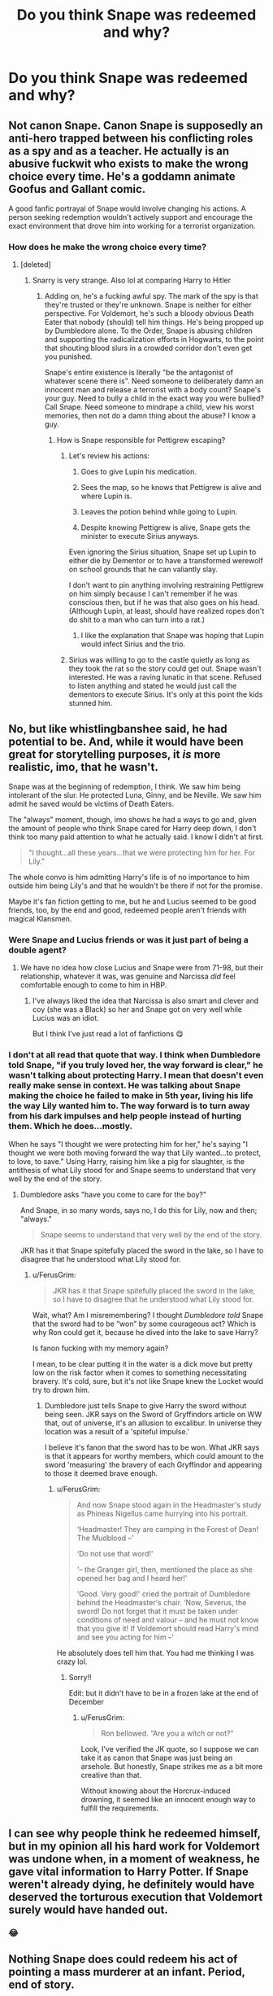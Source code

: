 #+TITLE: Do you think Snape was redeemed and why?

* Do you think Snape was redeemed and why?
:PROPERTIES:
:Author: tonosif
:Score: 8
:DateUnix: 1611608327.0
:DateShort: 2021-Jan-26
:FlairText: Discussion
:END:

** Not canon Snape. Canon Snape is supposedly an anti-hero trapped between his conflicting roles as a spy and as a teacher. He actually is an abusive fuckwit who exists to make the wrong choice every time. He's a goddamn animate Goofus and Gallant comic.

A good fanfic portrayal of Snape would involve changing his actions. A person seeking redemption wouldn't actively support and encourage the exact environment that drove him into working for a terrorist organization.
:PROPERTIES:
:Author: TrailingOffMidSente
:Score: 20
:DateUnix: 1611613854.0
:DateShort: 2021-Jan-26
:END:

*** How does he make the wrong choice every time?
:PROPERTIES:
:Author: tonosif
:Score: 2
:DateUnix: 1611614008.0
:DateShort: 2021-Jan-26
:END:

**** [deleted]
:PROPERTIES:
:Score: 16
:DateUnix: 1611619116.0
:DateShort: 2021-Jan-26
:END:

***** Snarry is very strange. Also lol at comparing Harry to Hitler
:PROPERTIES:
:Author: tonosif
:Score: 6
:DateUnix: 1611619367.0
:DateShort: 2021-Jan-26
:END:

****** Adding on, he's a fucking awful spy. The mark of the spy is that they're trusted or they're unknown. Snape is neither for either perspective. For Voldemort, he's such a bloody obvious Death Eater that nobody (should) tell him things. He's being propped up by Dumbledore alone. To the Order, Snape is abusing children and supporting the radicalization efforts in Hogwarts, to the point that shouting blood slurs in a crowded corridor don't even get you punished.

Snape's entire existence is literally "be the antagonist of whatever scene there is". Need someone to deliberately damn an innocent man and release a terrorist with a body count? Snape's your guy. Need to bully a child in the exact way you were bullied? Call Snape. Need someone to mindrape a child, view his worst memories, then not do a damn thing about the abuse? I know a guy.
:PROPERTIES:
:Author: TrailingOffMidSente
:Score: 23
:DateUnix: 1611622023.0
:DateShort: 2021-Jan-26
:END:

******* How is Snape responsible for Pettigrew escaping?
:PROPERTIES:
:Author: tonosif
:Score: 2
:DateUnix: 1611622986.0
:DateShort: 2021-Jan-26
:END:

******** Let's review his actions:

1) Goes to give Lupin his medication.

2) Sees the map, so he knows that Pettigrew is alive and where Lupin is.

3) Leaves the potion behind while going to Lupin.

4) Despite knowing Pettigrew is alive, Snape gets the minister to execute Sirius anyways.

Even ignoring the Sirius situation, Snape set up Lupin to either die by Dementor or to have a transformed werewolf on school grounds that he can valiantly slay.

I don't want to pin anything involving restraining Pettigrew on him simply because I can't remember if he was conscious then, but if he was that also goes on his head. (Although Lupin, at least, should have realized ropes don't do shit to a man who can turn into a rat.)
:PROPERTIES:
:Author: TrailingOffMidSente
:Score: 17
:DateUnix: 1611623598.0
:DateShort: 2021-Jan-26
:END:

********* I like the explanation that Snape was hoping that Lupin would infect Sirius and the trio.
:PROPERTIES:
:Author: Hellstrike
:Score: 5
:DateUnix: 1611660265.0
:DateShort: 2021-Jan-26
:END:


******** Sirius was willing to go to the castle quietly as long as they took the rat so the story could get out. Snape wasn't interested. He was a raving lunatic in that scene. Refused to listen anything and stated he would just call the dementors to execute Sirius. It's only at this point the kids stunned him.
:PROPERTIES:
:Author: streakermaximus
:Score: 11
:DateUnix: 1611623934.0
:DateShort: 2021-Jan-26
:END:


** No, but like whistlingbanshee said, he had potential to be. And, while it would have been great for storytelling purposes, it /is/ more realistic, imo, that he wasn't.

Snape was at the beginning of redemption, I think. We saw him being intolerant of the slur. He protected Luna, Ginny, and be Neville. We saw him admit he saved would be victims of Death Eaters.

The "always" moment, though, imo shows he had a ways to go and, given the amount of people who think Snape cared for Harry deep down, I don't think too many paid attention to what he actually said. I know I didn't at first.

#+begin_quote
  "I thought...all these years...that we were protecting him for her. For Lily."
#+end_quote

The whole convo is him admitting Harry's life is of no importance to him outside him being Lily's and that he wouldn't be there if not for the promise.

Maybe it's fan fiction getting to me, but he and Lucius seemed to be good friends, too, by the end and good, redeemed people aren't friends with magical Klansmen.
:PROPERTIES:
:Author: Ash_Lestrange
:Score: 26
:DateUnix: 1611613758.0
:DateShort: 2021-Jan-26
:END:

*** Were Snape and Lucius friends or was it just part of being a double agent?
:PROPERTIES:
:Author: tonosif
:Score: 3
:DateUnix: 1611613959.0
:DateShort: 2021-Jan-26
:END:

**** We have no idea how close Lucius and Snape were from 71-98, but their relationship, whatever it was, was genuine and Narcissa /did/ feel comfortable enough to come to him in HBP.
:PROPERTIES:
:Author: Ash_Lestrange
:Score: 17
:DateUnix: 1611614271.0
:DateShort: 2021-Jan-26
:END:

***** I've always liked the idea that Narcissa is also smart and clever and coy (she was a Black) so her and Snape got on very well while Lucius was an idiot.

But I think I've just read a lot of fanfictions 😋
:PROPERTIES:
:Author: WhistlingBanshee
:Score: 6
:DateUnix: 1611615708.0
:DateShort: 2021-Jan-26
:END:


*** I don't at all read that quote that way. I think when Dumbledore told Snape, "if you truly loved her, the way forward is clear," he wasn't talking about protecting Harry. I mean that doesn't even really make sense in context. He was talking about Snape making the choice he failed to make in 5th year, living his life the way Lily wanted him to. The way forward is to turn away from his dark impulses and help people instead of hurting them. Which he does...mostly.

When he says "I thought we were protecting him for her," he's saying "I thought we were both moving forward the way that Lily wanted...to protect, to love, to save." Using Harry, raising him like a pig for slaughter, is the antithesis of what Lily stood for and Snape seems to understand that very well by the end of the story.
:PROPERTIES:
:Author: Langlie
:Score: 4
:DateUnix: 1611634911.0
:DateShort: 2021-Jan-26
:END:

**** Dumbledore asks "have you come to care for the boy?"

And Snape, in so many words, says no, I do this for Lily, now and then; "always."

#+begin_quote
  Snape seems to understand that very well by the end of the story.
#+end_quote

JKR has it that Snape spitefully placed the sword in the lake, so I have to disagree that he understood what Lily stood for.
:PROPERTIES:
:Author: Ash_Lestrange
:Score: 5
:DateUnix: 1611636308.0
:DateShort: 2021-Jan-26
:END:

***** u/FerusGrim:
#+begin_quote
  JKR has it that Snape spitefully placed the sword in the lake, so I have to disagree that he understood what Lily stood for.
#+end_quote

Wait, what? Am I misremembering? I thought /Dumbledore told/ Snape that the sword had to be “won” by some courageous act? Which is why Ron could get it, because he dived into the lake to save Harry?

Is fanon fucking with my memory again?

I mean, to be clear putting it in the water is a dick move but pretty low on the risk factor when it comes to something necessitating bravery. It's cold, sure, but it's not like Snape knew the Locket would try to drown him.
:PROPERTIES:
:Author: FerusGrim
:Score: 1
:DateUnix: 1611655209.0
:DateShort: 2021-Jan-26
:END:

****** Dumbledore just tells Snape to give Harry the sword without being seen. JKR says on the Sword of Gryffindors article on WW that, out of universe, it's an allusion to excalibur. In universe they location was a result of a 'spiteful impulse.'

I believe it's fanon that the sword has to be won. What JKR says is that it appears for worthy members, which could amount to the sword 'measuring' the bravery of each Gryffindor and appearing to those it deemed brave enough.
:PROPERTIES:
:Author: Ash_Lestrange
:Score: 2
:DateUnix: 1611657460.0
:DateShort: 2021-Jan-26
:END:

******* u/FerusGrim:
#+begin_quote
  And now Snape stood again in the Headmaster's study as Phineas Nigellus came hurrying into his portrait.

  ‘Headmaster! They are camping in the Forest of Dean! The Mudblood --'

  ‘Do not use that word!'

  ‘-- the Granger girl, then, mentioned the place as she opened her bag and I heard her!'

  ‘Good. Very good!' cried the portrait of Dumbledore behind the Headmaster's chair. ‘Now, Severus, the sword! Do not forget that it must be taken under conditions of need and valour -- and he must not know that you give it! If Voldemort should read Harry's mind and see you acting for him --'
#+end_quote

He absolutely does tell him that. You had me thinking I was crazy lol.
:PROPERTIES:
:Author: FerusGrim
:Score: 3
:DateUnix: 1611668333.0
:DateShort: 2021-Jan-26
:END:

******** Sorry!!

Edit: but it didn't have to be in a frozen lake at the end of December
:PROPERTIES:
:Author: Ash_Lestrange
:Score: 1
:DateUnix: 1611677111.0
:DateShort: 2021-Jan-26
:END:

********* u/FerusGrim:
#+begin_quote
  Ron bellowed. “Are you a witch or not?"
#+end_quote

Look, I've verified the JK quote, so I suppose we can take it as canon that Snape was just being an arsehole. But honestly, Snape strikes me as a bit more creative than that.

Without knowing about the Horcrux-induced drowning, it seemed like an innocent enough way to fulfill the requirements.
:PROPERTIES:
:Author: FerusGrim
:Score: 1
:DateUnix: 1611679598.0
:DateShort: 2021-Jan-26
:END:


** I can see why people think he redeemed himself, but in my opinion all his hard work for Voldemort was undone when, in a moment of weakness, he gave vital information to Harry Potter. If Snape weren't already dying, he definitely would have deserved the torturous execution that Voldemort surely would have handed out.
:PROPERTIES:
:Author: callmesalticidae
:Score: 8
:DateUnix: 1611629192.0
:DateShort: 2021-Jan-26
:END:

*** 😂
:PROPERTIES:
:Author: tonosif
:Score: 5
:DateUnix: 1611629474.0
:DateShort: 2021-Jan-26
:END:


** Nothing Snape does could redeem his act of pointing a mass murderer at an infant. Period, end of story.

People will say "oh, but he went to Dumbledore to try and switch sides!!!" but that ignores the fact that until he found out Voldemort was going after the woman he was obsessed with, Snape didn't give two shits about the nameless infant that his boss was going to kill.

Hell, if Harry had been born at the end of June, and the prophecy clearly pointed to Neville, would Snape have bothered to switch sides? Would he have felt ANY guilt at all? No. Therefore, he is someone who willingly engaged in a conspiracy to murder an infant.

Nothing can redeem that. What a shame his death was so quick.
:PROPERTIES:
:Score: 18
:DateUnix: 1611614873.0
:DateShort: 2021-Jan-26
:END:

*** How do you feel about Dumbledore? He may have remained a loyal follower of Grindelwald had Ariana not died

Also isn't his death one of the most brutal of the series?
:PROPERTIES:
:Author: tonosif
:Score: 2
:DateUnix: 1611615433.0
:DateShort: 2021-Jan-26
:END:

**** Anything shorter than sawing through his limbs with a rusty butter knife was too quick for Snape.

As for Dumbledore, I don't feel that strongly. I think he was noble in spirit, but rather stupid in execution - after all, canon Harry is pretty much an idiot, so to leave his instructions in the form of a silly riddle for the Trio to solve was pretty dumb. As far as Dumbledore/Grindelwald, I mean, it's the difference between someone saying racist things, and someone else taking part in a lynching. Just because he flirted with the idea of world domination doesn't make him anywhere near as evil as Snape.
:PROPERTIES:
:Score: 9
:DateUnix: 1611618425.0
:DateShort: 2021-Jan-26
:END:

***** Wow you really hate Snape
:PROPERTIES:
:Author: tonosif
:Score: 1
:DateUnix: 1611619062.0
:DateShort: 2021-Jan-26
:END:

****** I really do lol! Worst (as far as morality) character in the entire series. Pettigrew is a coward, but that's somewhat understandable. Voldemort is a psychopath, meaning he should have been committed as a child. Snape? He willingly joined the wizarding version of ISIS, knowing Voldemort was crazy (if he thought Voldemort was sane, he wouldn't have doubted LV would honor his request to murder Lily's husband and infant son, but leave her alive). He's... so despicable!!!

Snape is terrible, and it truly boggles my mind that anyone that has read the books likes him - much less fantasizes about him :P
:PROPERTIES:
:Score: 5
:DateUnix: 1611696841.0
:DateShort: 2021-Jan-27
:END:

******* I don't really see how Snape is worse than Pettigrew or Voldemort - they're both mass murderers. And at least Snape defects from the death eaters. Pettigrew and Voldemort never regret anything.

Lastly, who fantasizes about Snape?
:PROPERTIES:
:Author: tonosif
:Score: 2
:DateUnix: 1611697159.0
:DateShort: 2021-Jan-27
:END:

******** I don't know that we see Pettigrew (or Snape, for that matter) 'mass-murdering'. Voldemort is the only one of the three that qualifies, but as I said, he's a complete psychopath.

As for who fantasizes about Snape, I'd say a solid 20% or so of the fandom, based on the stories written about him. I agree though, it's pretty disgusting haha!
:PROPERTIES:
:Score: 2
:DateUnix: 1611801999.0
:DateShort: 2021-Jan-28
:END:

********* Pettigrew is never seen “mass-murdering” but he's said to have killed those twelve muggles and framed Sirius for it
:PROPERTIES:
:Author: tonosif
:Score: 2
:DateUnix: 1611803692.0
:DateShort: 2021-Jan-28
:END:


** No he deserved what he got as a student. Remember he was hanging out with the Jr DEs and if he was willing to use the M word on his only real friend what did he do to other muggle born students. I doubt the marauders were pranking Slytherins for just name calling. Then once out of school joined up with the magic nazis where he likely participated in at the very least the murder of muggles, Muggleborns, and the so called blood traitors only turning sides to try and save his ex friend who he lusts for without any regard for what Lily would want. Then he dishonors her memory specifically with how he treated Harry and betrayed his duties to basically an entire generation of students with how he acted. It disgusts me that JKR tried the redeem him at the last second (death isn't redemption fyi) and then had the gall to name one of Harry's kids after him.
:PROPERTIES:
:Author: cretsben
:Score: 11
:DateUnix: 1611636744.0
:DateShort: 2021-Jan-26
:END:

*** u/j3llyf1shh:
#+begin_quote
  doubt the marauders were pranking Slytherins for just name calling.
#+end_quote

the marauders weren't pranking slytherins. james [&likely sirius] were bullying randos

#+begin_quote
  It disgusts me that JKR tried the redeem him at the last second (death isn't redemption fyi)
#+end_quote

his death wasn't the redemptive part, nor was it at the last minute? his dying revelation was that he was a part of the order since he was ~21
:PROPERTIES:
:Author: j3llyf1shh
:Score: 2
:DateUnix: 1611675030.0
:DateShort: 2021-Jan-26
:END:


*** To be fair I don't think he ever kills anyone as a death eater (or else he wouldn't be so worried about killing Dumbledore)
:PROPERTIES:
:Author: tonosif
:Score: -1
:DateUnix: 1611636888.0
:DateShort: 2021-Jan-26
:END:

**** Bull shit RTK that is Rape, Torture, and Kill are common parts of initiation for these types of groups they are a magic Nazi death cult they need to be killing people.
:PROPERTIES:
:Author: cretsben
:Score: 10
:DateUnix: 1611636988.0
:DateShort: 2021-Jan-26
:END:

***** I always thought Snape was more of a spy then someone who did “field work”
:PROPERTIES:
:Author: tonosif
:Score: 1
:DateUnix: 1611638464.0
:DateShort: 2021-Jan-26
:END:

****** i disagree because Snape only went to Dumbledore after the prophecy was heard, so who was he spying on in the years before that when he was a death eater? Also Dumbledore knows he is a deatheater so he couldn't have just been a spy and must have done active work for Voldemort.
:PROPERTIES:
:Author: Lieuaman054321
:Score: 10
:DateUnix: 1611651017.0
:DateShort: 2021-Jan-26
:END:

******* He was spying on Dumbledore while working for Voldemort
:PROPERTIES:
:Author: tonosif
:Score: 1
:DateUnix: 1611664172.0
:DateShort: 2021-Jan-26
:END:

******** I thought that he just happened to overhear trelawney's interview, and that before that he was not spying on dumbledore?
:PROPERTIES:
:Author: Lieuaman054321
:Score: 5
:DateUnix: 1611664235.0
:DateShort: 2021-Jan-26
:END:

********* Idk it's been a while since I read it. I don't think it says very much about his actions as a death eater at all
:PROPERTIES:
:Author: tonosif
:Score: 1
:DateUnix: 1611664325.0
:DateShort: 2021-Jan-26
:END:

********** it doesn't tell much of why snape was at the Hog's head. However, I assumed that Snape was not spying on dumbledore as Dumbledore knew that he was a death eater, and Snape was not in the order at the time, and therefore probably would find it hard to get any information back to voldemort.
:PROPERTIES:
:Author: Lieuaman054321
:Score: 3
:DateUnix: 1611667959.0
:DateShort: 2021-Jan-26
:END:


****** And how did Snape get into a position in Voldemort's inner circle? During the second war he might have been a spy, but before the prophecy he was already a member.
:PROPERTIES:
:Author: Hellstrike
:Score: 7
:DateUnix: 1611661020.0
:DateShort: 2021-Jan-26
:END:

******* I thought he only got in the “inner circle” after killing Dumbledore
:PROPERTIES:
:Author: tonosif
:Score: 1
:DateUnix: 1611664262.0
:DateShort: 2021-Jan-26
:END:

******** No, Voldemort was expecting him at the graveyard. And those were the inner circle, not just the cannon fodder.
:PROPERTIES:
:Author: Hellstrike
:Score: 6
:DateUnix: 1611664746.0
:DateShort: 2021-Jan-26
:END:

********* I know I'm late to the party but... skills?

Snape was one of the most skillful wizards

he was a better oclumens than the dark Lord himself, we know he was good with the dark arts since childhood so we can only assume he improved with age and we also know he was a great potions master (lupins Potion) I don't find hard to believe that he got in the inner circle because of his skills and potential.
:PROPERTIES:
:Author: passingby21
:Score: 1
:DateUnix: 1613532251.0
:DateShort: 2021-Feb-17
:END:


** To quote Stannis Baratheon: A good deed does not wash away a bad one. And Snape did plenty of bad things.
:PROPERTIES:
:Author: Hellstrike
:Score: 5
:DateUnix: 1611661180.0
:DateShort: 2021-Jan-26
:END:


** No. Nothing he did ever excused or made up for the shitty things he's done. Even the so called "good things" he's done had awful motivations.

I love fics about Snape and fics where he's a decent person.... but none of that is in canon lol Choosing to do good things for shitty reasons (while continuing to do shitty things) is far from a redemption arc.
:PROPERTIES:
:Author: Coyoteclaw11
:Score: 4
:DateUnix: 1611650355.0
:DateShort: 2021-Jan-26
:END:


** No.

But he could have been and that's what annoys me. I love good Snape fanfics because he has so much potential to be a good cunning Slytherin who is spying for the two most powerful wizards in history.

He could be brilliant. He could be sly and coy and clever and sarcastic and funny and brilliant and he just isn't in the books! Probably because it's written from Harry's point of view and Harry needs to not trust him for tension.

But jesus, Snape is so so interesting as a character. We see glimpses of how interesting he could be in HBP when he's basically working for 3 different people in secret like, that's clever!! I want to see more of that man! I wish he was written with any personality that isn't "obnoxious dickhead".
:PROPERTIES:
:Author: WhistlingBanshee
:Score: 17
:DateUnix: 1611610663.0
:DateShort: 2021-Jan-26
:END:

*** Seconding this. There's a lot to be desired from Snape's “redemption,” but then again there's a lot to be desired from JKR's ethics so, like, par for the course, I guess.
:PROPERTIES:
:Author: callmesalticidae
:Score: 6
:DateUnix: 1611628835.0
:DateShort: 2021-Jan-26
:END:


** He wasn't.

He was never a good man, and nothing will change that. All his actions were fueled by obsession for someone who didn't feel the same way, yet some people believe it justifies bullying children. Absolutely not.
:PROPERTIES:
:Author: ThePotatoeQueen_
:Score: 15
:DateUnix: 1611609554.0
:DateShort: 2021-Jan-26
:END:

*** I've recentely read a post a pretty informative post that had a large of evidence supporting the thesis that Snape didn't really 'bully' children anymore than the other professors did. Stuff like McGonagall, at times, treating Neville just as badly as Snape was but Harry being more inclined to sugarcoat it because he actually liked her.

I'd also disagree about him not being a good man. He didn't present himself as one, true, but even from Harry's perspective in canon we see moments when Snape is legitimetely concerned about other people wellbeing that aren't 'Lily's son'. There's even a quote during the pensive memories in DH that was like "The only people whom i've seen die recentely are the ones i couldn't save."

So dunno.
:PROPERTIES:
:Author: archangel1996
:Score: -6
:DateUnix: 1611611543.0
:DateShort: 2021-Jan-26
:END:

**** u/Ash_Lestrange:
#+begin_quote
  Harry being more inclined to sugarcoat it because he actually liked her.
#+end_quote

Harry isn't telling the story. An occasional omniscient narrator is. And while Snape canonically takes fewer points than McGonagall, he absolutely bullies children more than she and everyone else does.

#+begin_quote
  "The only people whom i've seen die recentely are the ones i couldn't save."
#+end_quote

I never paid attention to the "lately" in the actual quote which is...interesting
:PROPERTIES:
:Author: Ash_Lestrange
:Score: 15
:DateUnix: 1611612483.0
:DateShort: 2021-Jan-26
:END:

***** [[https://www.reddit.com/r/harrypotter/comments/g7699f/snape_is_not_a_child_abuser_and_hes_possibly_the/]]

Found the post. Pretty long (tbh didn't read it all) but a few of the points explain where i'm coming from.
:PROPERTIES:
:Author: archangel1996
:Score: -3
:DateUnix: 1611613705.0
:DateShort: 2021-Jan-26
:END:

****** I've read it and I strongly disagree with it
:PROPERTIES:
:Author: Ash_Lestrange
:Score: 10
:DateUnix: 1611613799.0
:DateShort: 2021-Jan-26
:END:


**** Just because McG is an awful authority figure, that doesn't make Snape's actions any better. Or Umbridge for that matter.
:PROPERTIES:
:Author: Hellstrike
:Score: 4
:DateUnix: 1611660323.0
:DateShort: 2021-Jan-26
:END:

***** Dumbledore's the greatest wizard ever and 4 years out of 7 he's got magic terrorists walking around the school, and i doubt the original aim was to make him the 5d chess player (or the idiot) some fics portray him as.

If you see it through a rl world lense pretty much every adult in canon is straight awful in some capacity.
:PROPERTIES:
:Author: archangel1996
:Score: -1
:DateUnix: 1611671309.0
:DateShort: 2021-Jan-26
:END:

****** u/Hellstrike:
#+begin_quote
  If you see it through a rl world lense pretty much every adult in canon is straight awful in some capacity.
#+end_quote

Yes, so? Why do you think I prefer story which utilise background adults such as the Tonks or the background teachers over stories with Dumbledore, Snape or McGonagall as the mentor/good teacher? Or why I consider Sirius the only decent important adult?

And basically all other important adults (Dumbledore, Snape, the Weasleys, Lupin) have proven that they will do nothing consequential when shit hits the fan. Hell, the Grangers have more potential because they have not shown to be awful at being authority figures.
:PROPERTIES:
:Author: Hellstrike
:Score: 3
:DateUnix: 1611675077.0
:DateShort: 2021-Jan-26
:END:

******* You do you.

Me personally, i don't think the books made a conscious effort to make every adult a fuck-up, since most of their bad behaviours are never actually addressed, so i don't give it all much weight.
:PROPERTIES:
:Author: archangel1996
:Score: 1
:DateUnix: 1611678185.0
:DateShort: 2021-Jan-26
:END:


** No. He abused his position to pick on and belittle Harry and a good 17 year's worth of Gryffindor students just because James Potter bullied Snape and worse for seven years and because he pushed his own best friend away from him because he willingly joined a terrorist group.
:PROPERTIES:
:Author: Aceofluck99
:Score: 14
:DateUnix: 1611608757.0
:DateShort: 2021-Jan-26
:END:


** I think that people in this fandom tend to have really, really different things in mind when talking about WHAT exactly was/wasn't redeemed.

Personally, I think of him joining Death Eater, supporting Voldemort. So my answer is -- yes. He was redeemed. After all, he spend at least 7 years (more of you count all the years that he worked for Dumbledore aka pre-Harry years) putting his head on the line and risking his life to make up for his mistake. I don't believe it is the case where his motivation (love/obsession for Lily, which is another topic in itself) matters. But that's also a whole another discussion -- whether motivations and intentions matter the same/more/less then actions.

As for him being a foul unpleasant individual and his treatment of people in general and Harry in particular. I don't think it's somethings that could be ‘redeemed'. /Personality/ - is not something that can be redeemed. At least, not when it comes to Snape. Being, simply put, a jerk is huge part of who he is. Even if you write a Snape who somehow got some sense talked in him and started treating people better, it still wouldn't be ‘redemption' imho. Personal growth, character development maybe. But not redemption.
:PROPERTIES:
:Author: EusebiaRei
:Score: 7
:DateUnix: 1611612767.0
:DateShort: 2021-Jan-26
:END:


** In the eyes of the larger wizarding world. No.

In the eyes of Dumbledore and Harry. Yes.
:PROPERTIES:
:Author: Her-My-O-Nee
:Score: 4
:DateUnix: 1611646974.0
:DateShort: 2021-Jan-26
:END:

*** Why not to everyone else?
:PROPERTIES:
:Author: tonosif
:Score: 0
:DateUnix: 1611664091.0
:DateShort: 2021-Jan-26
:END:


** I think that killing him off was probably the kindest thing that Rowling did for the character. How Harry presented him as after the war was a help to his reputation, but I think that his personality wouldn't have fundamentally changed. He would still have had to answer for Dumbledore's death (whether or not Dumbledore planned it is irrelevant, he still would have had to face a trial), he would have a whole generation of children who were at Hogwarts whilst he was headmaster hating him, he'd have those that would look to him as a potential love interest (some girls love a bad boy or think they can 'fix' him). Life after the war would be excruciating for him.
:PROPERTIES:
:Author: Araucaria2024
:Score: 6
:DateUnix: 1611634201.0
:DateShort: 2021-Jan-26
:END:
